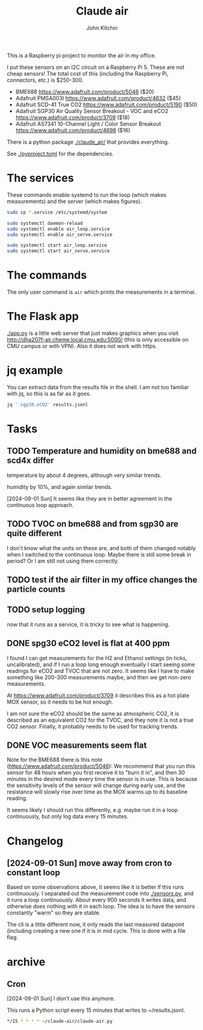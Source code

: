 #+title: Claude air
#+author: John Kitchin

This is a Raspberry pi project to monitor the air in my office.

I put these sensors on an I2C circuit on a Raspberry Pi 5. These are not cheap sensors! The total cost of this (including the Raspberry Pi, connectors, etc.) is $250-300.

- BME688 https://www.adafruit.com/product/5046 ($20)
- Adafruit PMSA003I https://www.adafruit.com/product/4632 ($45)
- Adafruit SCD-41 True CO2  https://www.adafruit.com/product/5190 ($50)
- Adafruit SGP30 Air Quality Sensor Breakout - VOC and eCO2 https://www.adafruit.com/product/3709 ($18)
- Adafruit AS7341 10-Channel Light / Color Sensor Breakout https://www.adafruit.com/product/4698 ($16)

There is a python package [[./claude_air/]] that provides everything.

See [[./pyproject.toml]] for the dependencies.


* The services

These commands enable systemd to run the loop (which makes measurements) and the server (which makes figures).

#+BEGIN_SRC sh
sudo cp *.service /etc/systemd/system
#+END_SRC

#+BEGIN_SRC sh
sudo systemctl daemon-reload
sudo systemctl enable air_loop.service
sudo systemctl enable air_serve.service
#+END_SRC

#+BEGIN_SRC sh
sudo systemctl start air_loop.service
sudo systemctl start air_serve.service
#+END_SRC

* The commands

The only user command is ~air~ which prints the measurements in a terminal.

* The Flask app

[[./app.py]] is a little web server that just makes graphics when you visit http://dha207f-air.cheme.local.cmu.edu:5000/ (this is only accessible on CMU campus or with VPN). Also it does not work with https.


* jq example

You can extract data from the results file in the shell. I am not too familiar with jq, so this is as far as it goes.

#+BEGIN_SRC sh
jq '.sgp30.eCO2' results.jsonl
#+END_SRC


* Tasks

** TODO Temperature and humidity on bme688 and scd4x differ

temperature by about 4 degrees, although very similar trends.

humidity by 10%, and again similar trends.

[2024-09-01 Sun] It seems like they are in better agreement in the continuous loop approach.

** TODO TVOC on bme688 and from sgp30 are quite different

I don't know what the units on these are, and both of them changed notably when I switched to the continuous loop. Maybe there is still some break in period? Or I am still not using them correctly.


** TODO test if the air filter in my office changes the particle counts
DEADLINE: <2024-09-03 Tue>

** TODO setup logging

now that it runs as a service, it is tricky to see what is happening.

** DONE spg30 eCO2 level is flat at 400 ppm
CLOSED: [2024-09-01 Sun 10:12]

I found I can get measurements for the H2 and Ethanol settings (in ticks, uncalibrated), and if I run a loop long enough eventually I start seeing some readings for eCO2 and TVOC that are not zero. It seems like I have to make something like 200-300 measurements maybe, and then we get non-zero measurements.

At https://www.adafruit.com/product/3709 it describes this as a hot plate MOX sensor, so it needs to be hot enough.

I am not sure the eCO2 should be the same as atmospheric CO2, it is described as an equivalent CO2 for the TVOC, and they note it is not a true CO2 sensor. Finally, it probably needs to be used for tracking trends.

** DONE VOC measurements seem flat
CLOSED: [2024-09-01 Sun 15:06]

Note for the BME688 there is this note (https://www.adafruit.com/product/5046):
We recommend that you run this sensor for 48 hours when you first receive it to "burn it in", and then 30 minutes in the desired mode every time the sensor is in use. This is because the sensitivity levels of the sensor will change during early use, and the resistance will slowly rise over time as the MOX warms up to its baseline reading.

It seems likely I should run this differently, e.g. maybe run it in a loop continuously, but only log data every 15 minutes.

* Changelog

** [2024-09-01 Sun] move away from cron to constant loop

Based on some observations above, it seems like it is better if this runs continuously. I separated out the measurement code into [[./sensors.py]], and it runs a loop continuously. About every 900 seconds it writes data, and otherwise does nothing with it in each loop. The idea is to have the sensors constantly "warm" so they are stable. 

The cli is a little different now, it only reads the last measured datapoint (including creating a new one if it is in mid cycle. This is done with a file flag. 

* archive

** Cron

[2024-09-01 Sun] I don't use this anymore.

This runs a Python script every 15 minutes that writes to ~/results.jsonl.

#+BEGIN_SRC sh
*/15 * * * * ~/claude-air/claude-air.py
#+END_SRC

